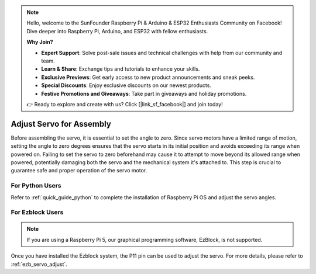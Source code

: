 .. note::

    Hello, welcome to the SunFounder Raspberry Pi & Arduino & ESP32 Enthusiasts Community on Facebook! Dive deeper into Raspberry Pi, Arduino, and ESP32 with fellow enthusiasts.

    **Why Join?**

    - **Expert Support**: Solve post-sale issues and technical challenges with help from our community and team.
    - **Learn & Share**: Exchange tips and tutorials to enhance your skills.
    - **Exclusive Previews**: Get early access to new product announcements and sneak peeks.
    - **Special Discounts**: Enjoy exclusive discounts on our newest products.
    - **Festive Promotions and Giveaways**: Take part in giveaways and holiday promotions.

    👉 Ready to explore and create with us? Click [|link_sf_facebook|] and join today!

Adjust Servo for Assembly
==========================

Before assembling the servo, it is essential to set the angle to zero. Since servo motors have a limited range of motion, setting the angle to zero degrees ensures that the servo starts in its initial position and avoids exceeding its range when powered on. Failing to set the servo to zero beforehand may cause it to attempt to move beyond its allowed range when powered, potentially damaging both the servo and the mechanical system it's attached to. This step is crucial to guarantee safe and proper operation of the servo motor.

.. image:: img/IMG_9897.png


For Python Users
-----------------------

Refer to :ref:`quick_guide_python` to complete the installation of Raspberry Pi OS and adjust the servo angles.


For Ezblock Users
-------------------------

.. note::

    If you are using a Raspberry Pi 5, our graphical programming software, EzBlock, is not supported.


Once you have installed the Ezblock system, the P11 pin can be used to adjust the servo. For more details, please refer to :ref:`ezb_servo_adjust`.
